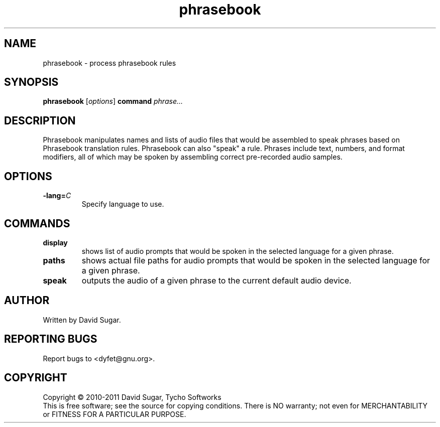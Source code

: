.\" phrasebook - process phrasebook rules
.\" Copyright (c) 2010-2011 David Sugar, Tycho Softworks
.\"
.\" This manual page is free software; you can redistribute it and/or modify
.\" it under the terms of the GNU General Public License as published by
.\" the Free Software Foundation; either version 3 of the License, or
.\" (at your option) any later version.
.\"
.\" This program is distributed in the hope that it will be useful,
.\" but WITHOUT ANY WARRANTY; without even the implied warranty of
.\" MERCHANTABILITY or FITNESS FOR A PARTICULAR PURPOSE.  See the
.\" GNU General Public License for more details.
.\"
.\" You should have received a copy of the GNU General Public License
.\" along with this program; if not, write to the Free Software
.\" Foundation, Inc.,59 Temple Place - Suite 330, Boston, MA 02111-1307, USA.
.\"
.\" This manual page is written especially for Debian GNU/Linux.
.\"
.TH phrasebook "1" "December 2010" "GNU Bayonne Phrasebook" "GNU Telephony"
.SH NAME
phrasebook \- process phrasebook rules
.SH SYNOPSIS
.B phrasebook
.RI [ options ]
.BR command
.I phrase...
.SH DESCRIPTION
Phrasebook manipulates names and lists of audio files that would be assembled
to speak phrases based on Phrasebook translation rules.  Phrasebook can also
"speak" a rule.  Phrases include text, numbers, and format modifiers, all of
which may be spoken by assembling correct pre-recorded audio samples.
.PP
.SH OPTIONS
.TP
.BI -lang= C
Specify language to use.
.SH COMMANDS
.TP
.B display
shows list of audio prompts that would be spoken in the selected language
for a given phrase.
.TP
.B paths
shows actual file paths for audio prompts that would be spoken in the selected
language for a given phrase.
.TP
.B speak
outputs the audio of a given phrase to the current default audio device.
.SH AUTHOR
Written by David Sugar.
.SH "REPORTING BUGS"
Report bugs to <dyfet@gnu.org>.
.SH COPYRIGHT
Copyright \(co 2010-2011 David Sugar, Tycho Softworks
.br
This is free software; see the source for copying conditions.  There is NO
warranty; not even for MERCHANTABILITY or FITNESS FOR A PARTICULAR
PURPOSE.
